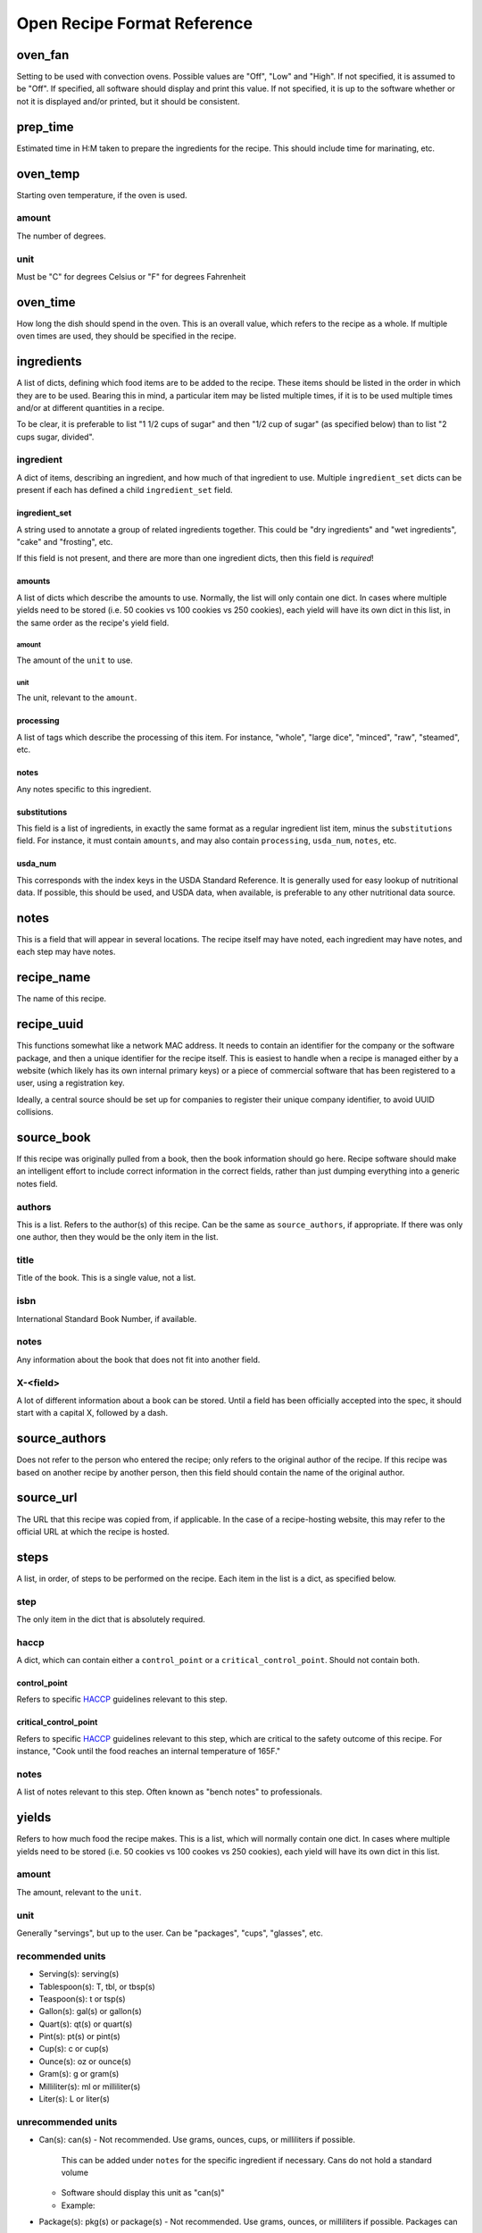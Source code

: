 Open Recipe Format Reference
============================


oven_fan
--------
Setting to be used with convection ovens. Possible values are "Off", "Low" and
"High". If not specified, it is assumed to be "Off". If specified, all software
should display and print this value. If not specified, it is up to the software
whether or not it is displayed and/or printed, but it should be consistent.

prep_time
---------
Estimated time in H:M taken to prepare the ingredients for the recipe. This 
should include time for marinating, etc.

oven_temp
---------
Starting oven temperature, if the oven is used.

amount
~~~~~~
The number of degrees.

unit
~~~~
Must be "C" for degrees Celsius or "F" for degrees Fahrenheit

oven_time
---------
How long the dish should spend in the oven. This is an overall value, which
refers to the recipe as a whole. If multiple oven times are used, they should
be specified in the recipe.

ingredients
-----------
A list of dicts, defining which food items are to be added to the recipe. These
items should be listed in the order in which they are to be used. Bearing this
in mind, a particular item may be listed multiple times, if it is to be used
multiple times and/or at different quantities in a recipe.

To be clear, it is preferable to list "1 1/2 cups of sugar" and then "1/2 cup
of sugar" (as specified below) than to list "2 cups sugar, divided".

ingredient
~~~~~~~~~~
A dict of items, describing an ingredient, and how much of that ingredient to
use. Multiple ``ingredient_set`` dicts can be present if each has defined a
child ``ingredient_set`` field.

ingredient_set
``````````````
A string used to annotate a group of related ingredients together. This could
be "dry ingredients" and "wet ingredients", "cake" and "frosting", etc.

If this field is not present, and there are more than one ingredient dicts,
then this field is *required*!

amounts
```````
A list of dicts which describe the amounts to use. Normally, the list will only
contain one dict. In cases where multiple yields need to be stored (i.e. 50
cookies vs 100 cookies vs 250 cookies), each yield will have its own dict in
this list, in the same order as the recipe's yield field.

amount
******
The amount of the ``unit`` to use.

unit
****
The unit, relevant to the ``amount``.

processing
``````````
A list of tags which describe the processing of this item. For instance,
"whole", "large dice", "minced", "raw", "steamed", etc.

notes
`````
Any notes specific to this ingredient.

substitutions
`````````````
This field is a list of ingredients, in exactly the same format as a regular
ingredient list item, minus the ``substitutions`` field. For instance, it must
contain ``amounts``, and may also contain ``processing``, ``usda_num``,
``notes``, etc.

usda_num
````````
This corresponds with the index keys in the USDA Standard Reference. It is
generally used for easy lookup of nutritional data. If possible, this should
be used, and USDA data, when available, is preferable to any other nutritional
data source.

notes
-----
This is a field that will appear in several locations. The recipe itself may
have noted, each ingredient may have notes, and each step may have notes.

recipe_name
-----------
The name of this recipe.

recipe_uuid
-----------
This functions somewhat like a network MAC address. It needs to contain an
identifier for the company or the software package, and then a unique identifier
for the recipe itself. This is easiest to handle when a recipe is managed either
by a website (which likely has its own internal primary keys) or a piece of
commercial software that has been registered to a user, using a registration
key.

Ideally, a central source should be set up for companies to register their
unique company identifier, to avoid UUID collisions.

source_book
-----------
If this recipe was originally pulled from a book, then the book information
should go here. Recipe software should make an intelligent effort to include
correct information in the correct fields, rather than just dumping everything
into a generic notes field.

authors
~~~~~~~
This is a list. Refers to the author(s) of this recipe. Can be the same as
``source_authors``, if appropriate. If there was only one author, then they
would be the only item in the list.

title
~~~~~
Title of the book. This is a single value, not a list.

isbn
~~~~
International Standard Book Number, if available.

notes
~~~~~
Any information about the book that does not fit into another field.

X-<field>
~~~~~~~~~
A lot of different information about a book can be stored. Until a field has
been officially accepted into the spec, it should start with a capital X,
followed by a dash.

source_authors
--------------
Does not refer to the person who entered the recipe; only refers to the original
author of the recipe. If this recipe was based on another recipe by another
person, then this field should contain the name of the original author.

source_url
----------
The URL that this recipe was copied from, if applicable. In the case of a
recipe-hosting website, this may refer to the official URL at which the recipe
is hosted.

steps
-----
A list, in order, of steps to be performed on the recipe. Each item in the list
is a dict, as specified below.

step
~~~~
The only item in the dict that is absolutely required.

haccp
~~~~~
A dict, which can contain either a ``control_point`` or a
``critical_control_point``. Should not contain both.

control_point
`````````````
Refers to specific HACCP_ guidelines relevant to this step.

critical_control_point
``````````````````````
Refers to specific HACCP_ guidelines relevant to this step, which are critical
to the safety outcome of this recipe. For instance, "Cook until the food
reaches an internal temperature of 165F."

notes
~~~~~
A list of notes relevant to this step. Often known as "bench notes" to
professionals.

yields
------
Refers to how much food the recipe makes. This is a list, which will normally
contain one dict. In cases where multiple yields need to be stored (i.e. 50
cookies vs 100 cookes vs 250 cookies), each yield will have its own dict in this
list.

amount
~~~~~~
The amount, relevant to the ``unit``.

unit
~~~~
Generally "servings", but up to the user. Can be "packages", "cups", "glasses",
etc.

recommended units
~~~~~~~~~~~~~~~~~
- Serving(s): serving(s)
- Tablespoon(s): T, tbl, or tbsp(s)
- Teaspoon(s): t or tsp(s)
- Gallon(s): gal(s) or gallon(s)
- Quart(s): qt(s) or quart(s)
- Pint(s): pt(s) or pint(s)
- Cup(s): c or cup(s)
- Ounce(s): oz or ounce(s)
- Gram(s): g or gram(s)
- Milliliter(s): ml or milliliter(s)
- Liter(s): L or liter(s)

unrecommended units
~~~~~~~~~~~~~~~~~~~
- Can(s): can(s)
  - Not recommended. Use grams, ounces, cups, or milliliters if possible.
    This can be added under ``notes`` for the specific ingredient if necessary.
    Cans do not hold a standard volume
  - Software should display this unit as "can(s)"
  - Example:

.. code:: yaml
  ingredients:
    - ingredient_set: Bread
    - ingredient: Diced Tomatoes
      usda_num: 00000
      amounts:
        - amount: 36
          unit: oz
      notes: 
        - One 36oz can or Two 18oz cans.
        - Roasted with peppers is highly recommended.

- Package(s): pkg(s) or package(s)
  - Not recommended. Use grams, ounces, or milliliters if possible. Packages can
    be added under "Notes" for the specific ingredient if necessary. Packages
    do not contain a standard volume.
  - Software should display this unit as "package(s)"

- Glass(es): glass(es)
  - Not recommended. Use grams, ounces, cups, or milliliters if possible.
    Glasses do hold a standard volume.
  - Software should display this unit as "glass(es)"

X-<field>
---------
A lot of different information about a recipe can be stored. Until a field has
been officially accepted into the spec, it should start with a capital X,
followed by a dash.

.. _HACCP: https://www.fda.gov/food/guidance-regulation-food-and-dietary-supplements/hazard-analysis-critical-control-point-haccp
